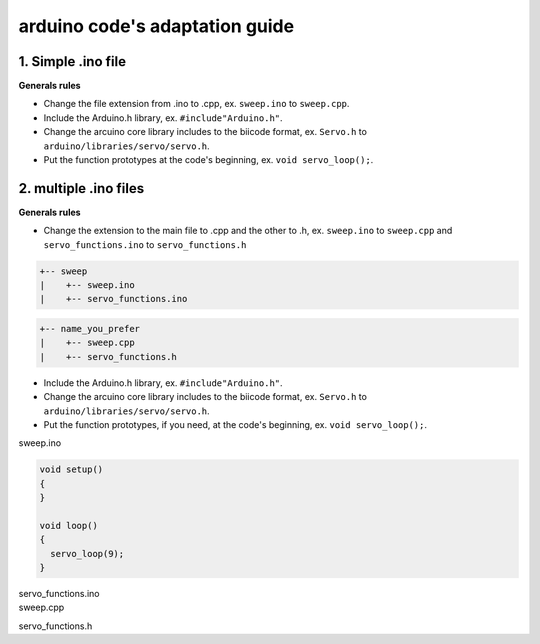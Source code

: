 arduino code's adaptation guide
===============================

1. Simple .ino file
-------------------

**Generals rules**

* Change the file extension from .ino to .cpp, ex. ``sweep.ino`` to ``sweep.cpp``.
* Include the Arduino.h library, ex. ``#include"Arduino.h"``.
* Change the arcuino core library includes to the biicode format, ex. ``Servo.h`` to ``arduino/libraries/servo/servo.h``.
* Put the function prototypes at the code's beginning, ex. ``void servo_loop();``.

.. container:: tabs-section
	
	.. container:: tabs-item

		.. rst-class:: tabs-title
			
			sweep.ino

		.. code-block:: cpp
			:emphasize-lines: 1,12

			#include <Servo.h>

			void setup()
			{
			}

			void loop()
			{
			  servo_loop(9);
			}

			void servo_loop(int pin) {
			  Servo myservo;
			  myservo.attach(pin);
			  for (int pos = 0; pos <= 180; pos += 1)
			  {
			    myservo.write(pos);
			    delay(15);
			  }
			}

	.. container:: tabs-item

		.. rst-class:: tabs-title
			
			sweep.cpp

		.. code-block:: cpp
			:emphasize-lines: 1, 2, 4


			#include "Arduino.h"
			#include <arduino/libraries/servo/servo.h>

			void servo_loop();
			 
			void setup() 
			{ 
			} 
			 
			void loop()
			{
			  servo_loop(9);
			}

			void servo_loop(int pin) {
			  Servo myservo;
			  myservo.attach(pin);
			  for (int pos = 0; pos <= 180; pos += 1)
			  {
			    myservo.write(pos);
			    delay(15);
			  }
			}



2. multiple .ino files
----------------------

**Generals rules**

* Change the extension to the main file to .cpp and the other to .h, ex. ``sweep.ino`` to ``sweep.cpp`` and ``servo_functions.ino`` to ``servo_functions.h``

.. code-block:: text

   +-- sweep
   |    +-- sweep.ino
   |    +-- servo_functions.ino

.. code-block:: text

   +-- name_you_prefer
   |    +-- sweep.cpp
   |    +-- servo_functions.h

* Include the Arduino.h library, ex. ``#include"Arduino.h"``.
* Change the arcuino core library includes to the biicode format, ex. ``Servo.h`` to ``arduino/libraries/servo/servo.h``.
* Put the function prototypes, if you need, at the code's beginning, ex. ``void servo_loop();``.

.. container:: tabs-section
	
	.. container:: tabs-item

		.. rst-class:: tabs-title
			
			sweep ino project

		sweep.ino

		.. code-block:: cpp

			void setup()
			{
			}

			void loop()
			{
			  servo_loop(9);
			}

		servo_functions.ino

		.. code-block:: cpp
			:emphasize-lines: 1

			#include <Servo.h>

			void servo_loop(int pin) {
			  Servo myservo;
			  myservo.attach(pin);
			  for (int pos = 0; pos <= 180; pos += 1)
			  {
			    myservo.write(pos);
			    delay(15);
			  }
			}

	.. container:: tabs-item

		.. rst-class:: tabs-title
			
			sweep C/C++ project

		sweep.cpp

		.. code-block:: cpp
			:emphasize-lines: 1

			#include "servo_functions.h"

			void setup()
			{
			}

			void loop()
			{
			  servo_loop(9);
			}

		servo_functions.h

		.. code-block:: cpp
			:emphasize-lines: 1,2

			#include "Arduino.h"
			#include <arduino/libraries/servo/servo.h>

			void servo_loop(int pin) {
			  Servo myservo;
			  myservo.attach(pin);
			  for (int pos = 0; pos <= 180; pos += 1)
			  {
			    myservo.write(pos);
			    delay(15);
			  }
			}